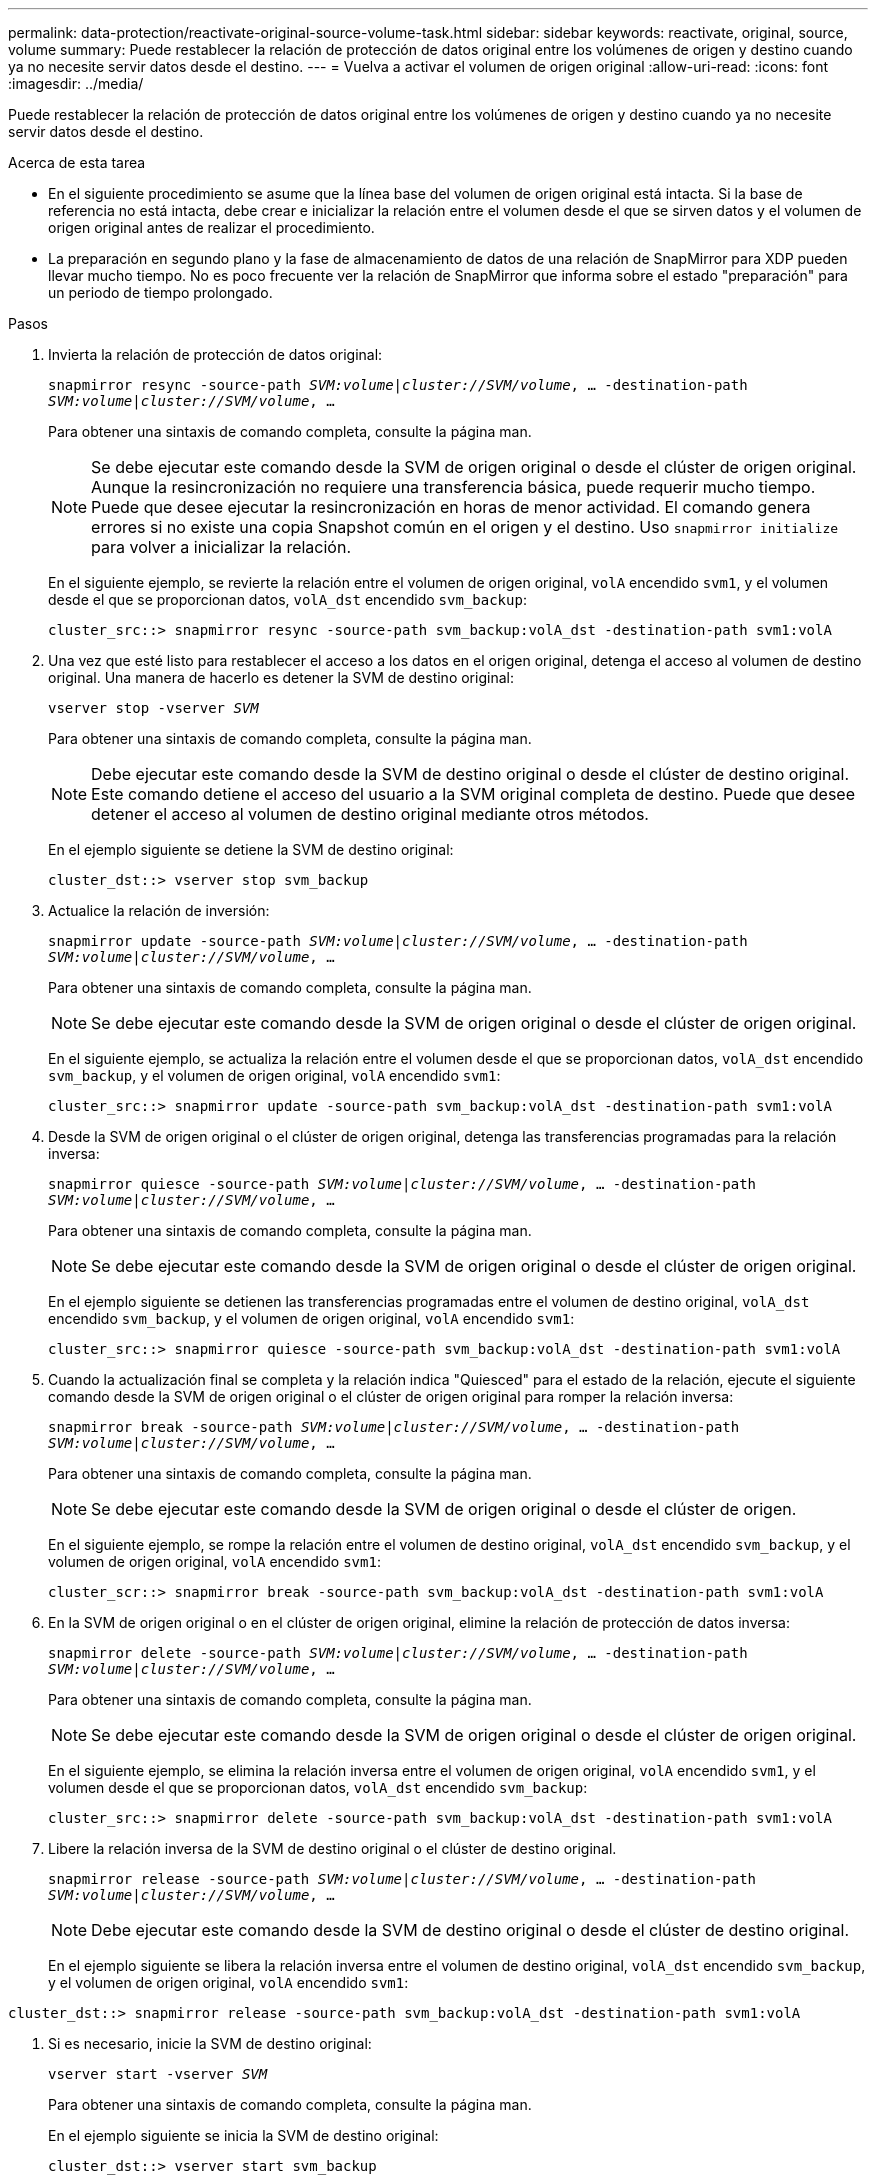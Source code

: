 ---
permalink: data-protection/reactivate-original-source-volume-task.html 
sidebar: sidebar 
keywords: reactivate, original, source, volume 
summary: Puede restablecer la relación de protección de datos original entre los volúmenes de origen y destino cuando ya no necesite servir datos desde el destino. 
---
= Vuelva a activar el volumen de origen original
:allow-uri-read: 
:icons: font
:imagesdir: ../media/


[role="lead"]
Puede restablecer la relación de protección de datos original entre los volúmenes de origen y destino cuando ya no necesite servir datos desde el destino.

.Acerca de esta tarea
* En el siguiente procedimiento se asume que la línea base del volumen de origen original está intacta. Si la base de referencia no está intacta, debe crear e inicializar la relación entre el volumen desde el que se sirven datos y el volumen de origen original antes de realizar el procedimiento.
* La preparación en segundo plano y la fase de almacenamiento de datos de una relación de SnapMirror para XDP pueden llevar mucho tiempo. No es poco frecuente ver la relación de SnapMirror que informa sobre el estado "preparación" para un periodo de tiempo prolongado.


.Pasos
. Invierta la relación de protección de datos original:
+
`snapmirror resync -source-path _SVM:volume_|_cluster://SVM/volume_, ... -destination-path _SVM:volume_|_cluster://SVM/volume_, ...`

+
Para obtener una sintaxis de comando completa, consulte la página man.

+
[NOTE]
====
Se debe ejecutar este comando desde la SVM de origen original o desde el clúster de origen original. Aunque la resincronización no requiere una transferencia básica, puede requerir mucho tiempo. Puede que desee ejecutar la resincronización en horas de menor actividad. El comando genera errores si no existe una copia Snapshot común en el origen y el destino. Uso `snapmirror initialize` para volver a inicializar la relación.

====
+
En el siguiente ejemplo, se revierte la relación entre el volumen de origen original, `volA` encendido `svm1`, y el volumen desde el que se proporcionan datos, `volA_dst` encendido `svm_backup`:

+
[listing]
----
cluster_src::> snapmirror resync -source-path svm_backup:volA_dst -destination-path svm1:volA
----
. Una vez que esté listo para restablecer el acceso a los datos en el origen original, detenga el acceso al volumen de destino original. Una manera de hacerlo es detener la SVM de destino original:
+
`vserver stop -vserver _SVM_`

+
Para obtener una sintaxis de comando completa, consulte la página man.

+
[NOTE]
====
Debe ejecutar este comando desde la SVM de destino original o desde el clúster de destino original. Este comando detiene el acceso del usuario a la SVM original completa de destino. Puede que desee detener el acceso al volumen de destino original mediante otros métodos.

====
+
En el ejemplo siguiente se detiene la SVM de destino original:

+
[listing]
----
cluster_dst::> vserver stop svm_backup
----
. Actualice la relación de inversión:
+
`snapmirror update -source-path _SVM:volume_|_cluster://SVM/volume_, ... -destination-path _SVM:volume_|_cluster://SVM/volume_, ...`

+
Para obtener una sintaxis de comando completa, consulte la página man.

+
[NOTE]
====
Se debe ejecutar este comando desde la SVM de origen original o desde el clúster de origen original.

====
+
En el siguiente ejemplo, se actualiza la relación entre el volumen desde el que se proporcionan datos, `volA_dst` encendido `svm_backup`, y el volumen de origen original, `volA` encendido `svm1`:

+
[listing]
----
cluster_src::> snapmirror update -source-path svm_backup:volA_dst -destination-path svm1:volA
----
. Desde la SVM de origen original o el clúster de origen original, detenga las transferencias programadas para la relación inversa:
+
`snapmirror quiesce -source-path _SVM:volume_|_cluster://SVM/volume_, ... -destination-path _SVM:volume_|_cluster://SVM/volume_, ...`

+
Para obtener una sintaxis de comando completa, consulte la página man.

+
[NOTE]
====
Se debe ejecutar este comando desde la SVM de origen original o desde el clúster de origen original.

====
+
En el ejemplo siguiente se detienen las transferencias programadas entre el volumen de destino original, `volA_dst` encendido `svm_backup`, y el volumen de origen original, `volA` encendido `svm1`:

+
[listing]
----
cluster_src::> snapmirror quiesce -source-path svm_backup:volA_dst -destination-path svm1:volA
----
. Cuando la actualización final se completa y la relación indica "Quiesced" para el estado de la relación, ejecute el siguiente comando desde la SVM de origen original o el clúster de origen original para romper la relación inversa:
+
`snapmirror break -source-path _SVM:volume_|_cluster://SVM/volume_, ... -destination-path _SVM:volume_|_cluster://SVM/volume_, ...`

+
Para obtener una sintaxis de comando completa, consulte la página man.

+
[NOTE]
====
Se debe ejecutar este comando desde la SVM de origen original o desde el clúster de origen.

====
+
En el siguiente ejemplo, se rompe la relación entre el volumen de destino original, `volA_dst` encendido `svm_backup`, y el volumen de origen original, `volA` encendido `svm1`:

+
[listing]
----
cluster_scr::> snapmirror break -source-path svm_backup:volA_dst -destination-path svm1:volA
----
. En la SVM de origen original o en el clúster de origen original, elimine la relación de protección de datos inversa:
+
`snapmirror delete -source-path _SVM:volume_|_cluster://SVM/volume_, ... -destination-path _SVM:volume_|_cluster://SVM/volume_, ...`

+
Para obtener una sintaxis de comando completa, consulte la página man.

+
[NOTE]
====
Se debe ejecutar este comando desde la SVM de origen original o desde el clúster de origen original.

====
+
En el siguiente ejemplo, se elimina la relación inversa entre el volumen de origen original, `volA` encendido `svm1`, y el volumen desde el que se proporcionan datos, `volA_dst` encendido `svm_backup`:

+
[listing]
----
cluster_src::> snapmirror delete -source-path svm_backup:volA_dst -destination-path svm1:volA
----
. Libere la relación inversa de la SVM de destino original o el clúster de destino original.
+
`snapmirror release -source-path _SVM:volume_|_cluster://SVM/volume_, ... -destination-path _SVM:volume_|_cluster://SVM/volume_, ...`

+
[NOTE]
====
Debe ejecutar este comando desde la SVM de destino original o desde el clúster de destino original.

====
+
En el ejemplo siguiente se libera la relación inversa entre el volumen de destino original, `volA_dst` encendido `svm_backup`, y el volumen de origen original, `volA` encendido `svm1`:



[listing]
----
cluster_dst::> snapmirror release -source-path svm_backup:volA_dst -destination-path svm1:volA
----
. Si es necesario, inicie la SVM de destino original:
+
`vserver start -vserver _SVM_`

+
Para obtener una sintaxis de comando completa, consulte la página man.

+
En el ejemplo siguiente se inicia la SVM de destino original:

+
[listing]
----
cluster_dst::> vserver start svm_backup
----
. Restablezca la relación de protección de datos original desde el destino original:
+
`snapmirror resync -source-path _SVM:volume_|_cluster://SVM/volume_, ... -destination-path _SVM:volume_|_cluster://SVM/volume_, ...`

+
Para obtener una sintaxis de comando completa, consulte la página man.

+
En el siguiente ejemplo, se restablece la relación entre el volumen de origen original, `volA` encendido `svm1`, y el volumen de destino original, `volA_dst` encendido `svm_backup`:

+
[listing]
----
cluster_dst::> snapmirror resync -source-path svm1:volA -destination-path svm_backup:volA_dst
----


.Después de terminar
Utilice la `snapmirror show` Comando para verificar que la relación de SnapMirror se ha creado. Para obtener una sintaxis de comando completa, consulte la página man.

